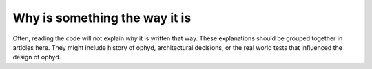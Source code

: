Why is something the way it is
==============================

Often, reading the code will not explain *why* it is written that way. These
explanations should be grouped together in articles here. They might include
history of ophyd, architectural decisions, or the
real world tests that influenced the design of ophyd.
